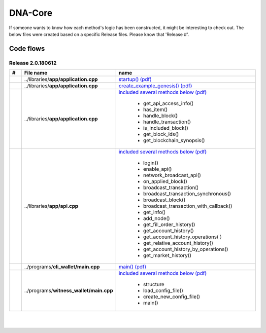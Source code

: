 
.. _code-flow-chart:

DNA-Core
=====================

If someone wants to know how each method's logic has been constructed, it might be interesting to check out. The below files were created based on a specific Release files. Please know that 'Release #'.


Code flows
---------------

Release 2.0.180612
^^^^^^^^^^^^^^^^^^^^^^




.. list-table::
   :widths: 10 20 70
   :header-rows: 1

   * - #
     - File name
     - name
   * -
     - ..\/libraries\/**app\/application.cpp**
     - `startup() (pdf) <../../_static/output/application-cpp-startup.pdf>`_
   * -
     - ..\/libraries\/**app\/application.cpp**
     - `create_example_genesis() (pdf) <../../_static/output/application-cpp-ns-detail.pdf>`_
   * -
     - ..\/libraries\/**app\/application.cpp**
     - `included several methods below (pdf) <../../_static/output/application-cpp-mix.pdf>`_

	   - get_api_access_info()
	   - has_item()
	   - handle_block()
	   - handle_transaction()
	   - is_included_block()
	   - get_block_ids()
	   - get_blockchain_synopsis()

   * -
     - ..\/libraries\/**app\/api.cpp**
     - `included several methods below (pdf) <../../_static/output/api-cpp-2.pdf>`_

	   - login()
	   - enable_api()
	   - network_broadcast_api()
	   - on_applied_block()
	   - broadcast_transaction()
	   - broadcast_transaction_synchronous()
	   - broadcast_block()
	   - broadcast_transaction_with_callback()
	   - get_info()
	   - add_node()
	   - get_fill_order_history()
	   - get_account_history()
	   - get_account_history_operations( )
	   - get_relative_account_history()
	   - get_account_history_by_operations()
	   - get_market_history()


   * -
     - ..\/programs\/**cli_wallet\/main.cpp**
     - `main()  (pdf) <../../_static/output/cli_wallet_exe-codeflow.pdf>`_
   * -
     - ..\/programs\/**witness_wallet\/main.cpp**
     - `included several methods below (pdf) <../../_static/output/witness_node_ex-codeflows.pdf>`_

	   - structure
	   - load_config_file()
	   - create_new_config_file()
	   - main()


|

|


